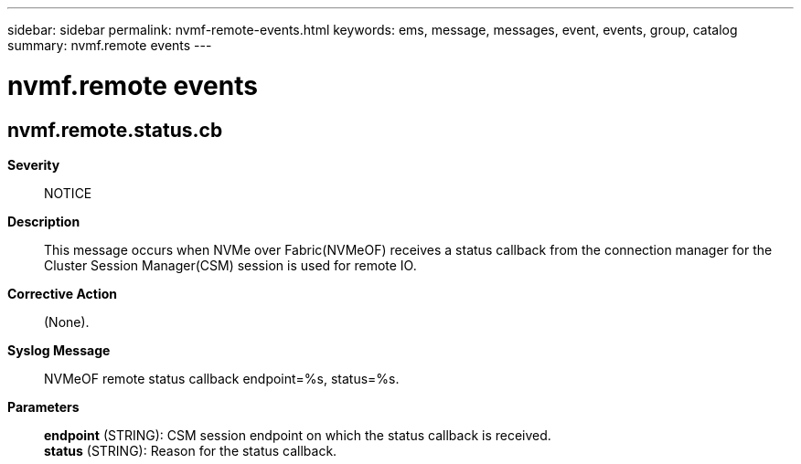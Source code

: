 ---
sidebar: sidebar
permalink: nvmf-remote-events.html
keywords: ems, message, messages, event, events, group, catalog
summary: nvmf.remote events
---

= nvmf.remote events
:toclevels: 1
:hardbreaks:
:nofooter:
:icons: font
:linkattrs:
:imagesdir: ./media/

== nvmf.remote.status.cb
*Severity*::
NOTICE
*Description*::
This message occurs when NVMe over Fabric(NVMeOF) receives a status callback from the connection manager for the Cluster Session Manager(CSM) session is used for remote IO.
*Corrective Action*::
(None).
*Syslog Message*::
NVMeOF remote status callback endpoint=%s, status=%s.
*Parameters*::
*endpoint* (STRING): CSM session endpoint on which the status callback is received.
*status* (STRING): Reason for the status callback.
